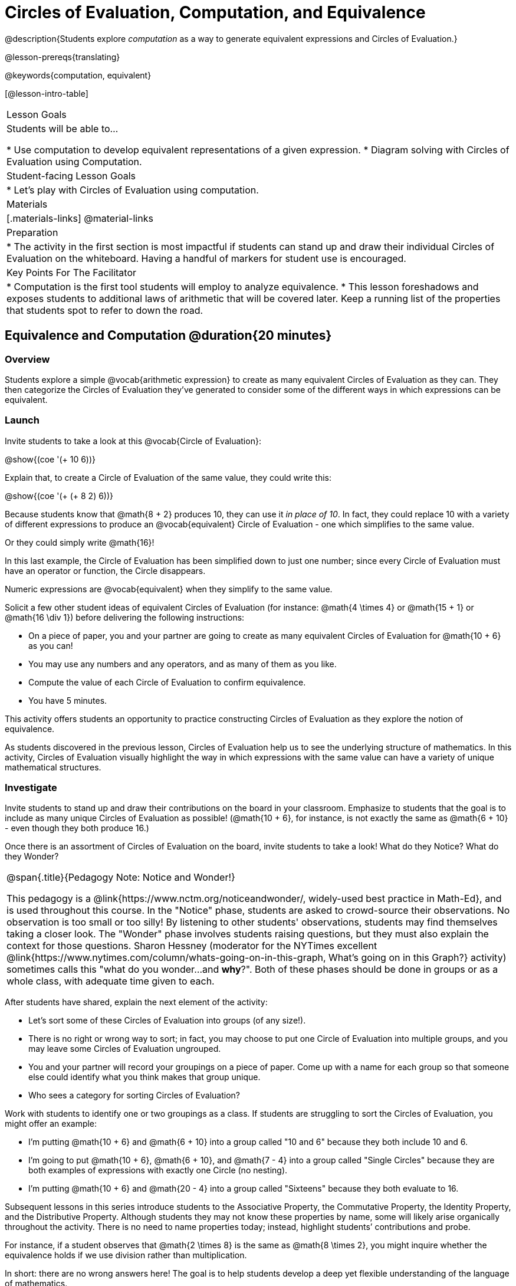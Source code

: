 = Circles of Evaluation, Computation, and Equivalence

@description{Students explore _computation_ as a way to generate equivalent expressions and Circles of Evaluation.}

@lesson-prereqs{translating}

@keywords{computation, equivalent}

[@lesson-intro-table]
|===

| Lesson Goals
| Students will be able to...

* Use computation to develop equivalent representations of a given expression.
* Diagram solving with Circles of Evaluation using Computation.


| Student-facing Lesson Goals
|

* Let's play with Circles of Evaluation using computation.


| Materials
|[.materials-links]
@material-links

| Preparation
|
* The activity in the first section is most impactful if students can stand up and draw their individual Circles of Evaluation on the whiteboard. Having a handful of markers for student use is encouraged.

| Key Points For The Facilitator
|
* Computation is the first tool students will employ to analyze equivalence.
* This lesson foreshadows and exposes students to additional laws of arithmetic that will be covered later. Keep a running list of the properties that students spot to refer to down the road.
|===

== Equivalence and Computation @duration{20 minutes}

=== Overview

Students explore a simple @vocab{arithmetic expression} to create as many equivalent Circles of Evaluation as they can. They then categorize the Circles of Evaluation they've generated to consider some of the different ways in which expressions can be equivalent.


=== Launch

Invite students to take a look at this @vocab{Circle of Evaluation}:

[.centered-image]
@show{(coe '(+ 10 6))}

Explain that, to create a Circle of Evaluation of the same value, they could write this:

[.centered-image]
@show{(coe '(+ (+ 8 2) 6))}

Because students know that @math{8 + 2} produces 10, they can use it _in place of 10_. In fact, they could replace 10 with a variety of different expressions to produce an @vocab{equivalent} Circle of Evaluation - one which simplifies to the same value.

Or they could simply write @math{16}!

In this last example, the Circle of Evaluation has been simplified down to just one number; since every Circle of Evaluation must have an operator or function, the Circle disappears.

[.lesson-point]
Numeric expressions are @vocab{equivalent} when they simplify to the same value.

Solicit a few other student ideas of equivalent Circles of Evaluation (for instance: @math{4  \times 4} or @math{15 + 1} or @math{16 \div 1}) before delivering the following instructions:

[.lesson-instruction]
- On a piece of paper, you and your partner are going to create as many equivalent Circles of Evaluation for @math{10 + 6} as you can!
- You may use any numbers and any operators, and as many of them as you like.
- Compute the value of each Circle of Evaluation to confirm equivalence.
- You have 5 minutes.

This activity offers students an opportunity to practice constructing Circles of Evaluation as they explore the notion of equivalence.

As students discovered in the previous lesson, Circles of Evaluation help us to see the underlying structure of mathematics. In this activity, Circles of Evaluation visually highlight the way in which expressions with the same value can have a variety of unique mathematical structures.


=== Investigate

Invite students to stand up and draw their contributions on the board in your classroom. Emphasize to students that the goal is to include as many unique Circles of Evaluation as possible! (@math{10 + 6}, for instance, is not exactly the same as @math{6 + 10} - even though they both produce 16.)

Once there is an assortment of Circles of Evaluation on the board, invite students to take a look! What do they Notice? What do they Wonder?

[.strategy-box, cols="1", grid="none", stripes="none"]
|===
|
@span{.title}{Pedagogy Note: Notice and Wonder!}

This pedagogy is a @link{https://www.nctm.org/noticeandwonder/, widely-used best practice in Math-Ed}, and is used throughout this course. In the "Notice" phase, students are asked to crowd-source their observations. No observation is too small or too silly! By listening to other students' observations, students may find themselves taking a closer look. The "Wonder" phase involves students raising questions, but they must also explain the context for those questions. Sharon Hessney (moderator for the NYTimes excellent @link{https://www.nytimes.com/column/whats-going-on-in-this-graph, What's going on in this Graph?} activity) sometimes calls this "what do you wonder...and *why*?". Both of these phases should be done in groups or as a whole class, with adequate time given to each.
|===

After students have shared, explain the next element of the activity:

[.lesson-instruction]
- Let’s sort some of these Circles of Evaluation into groups (of any size!).
- There is no right or wrong way to sort; in fact, you may choose to put one Circle of Evaluation into multiple groups, and you may leave some Circles of Evaluation ungrouped.
- You and your partner will record your groupings on a piece of paper. Come up with a name for each group so that someone else could identify what you think makes that group unique.
- Who sees a category for sorting Circles of Evaluation?

Work with students to identify one or two groupings as a class. If students are struggling to sort the Circles of Evaluation, you might offer an example:

- I'm putting @math{10 + 6} and @math{6 + 10} into a group called "10 and 6" because they both include 10 and 6.

- I’m going to put @math{10 + 6}, @math{6 + 10}, and @math{7 - 4} into a group called "Single Circles" because they are both examples of expressions with exactly one Circle (no nesting).

- I'm putting @math{10 + 6} and @math{20 - 4} into a group called "Sixteens" because they both evaluate to 16.

Subsequent lessons in this series introduce students to the Associative Property, the Commutative Property, the Identity Property, and the Distributive Property. Although students they may not know these properties by name, some will likely arise organically throughout the activity. There is no need to name properties today; instead, highlight students’ contributions and probe.

For instance, if a student observes that @math{2 \times 8} is the same as @math{8 \times 2}, you might inquire whether the equivalence holds if we use division rather than multiplication.

In short: there are no wrong answers here! The goal is to help students develop a deep yet flexible understanding of the language of mathematics.

=== Synthesize

Have pairs share out their category names and make a class list. There is no need to evaluate categories’ names or qualify students’ observations; rather, challenge students to identify and articulate the patterns they have observed to lay a foundation upon which to formalize the laws of arithmetic.

Example questions:

- Are there any groupings of expressions that are mirror-images of one another?
- Are there any groupings that all compute the same answer?
- Are there any groupings that have the same numbers and operations, but shuffled into different orders?

== Simplifying Circles of Evaluation @duration{20 minutes}

=== Overview
Students use Circles of Evaluation to simplify arithmetic expressions to a single value.

=== Launch

Because Circles of Evaluation help students visualize the structure of the math, they are a terrific solving tool. They create structure for students while simultaneously offering more flexibility than adhering to a strict sequential solving algorithm.

[.lesson-instruction]
--
Take a look at this example of computation as a tool for solving:

[.embedded, cols="^.^3,^.^1,^.^3,^.^1,^.^3", grid="none", stripes="none", frame="none"]
|===
| @show{(coe '(+ 3 (- 14 5)))} | &rarr; | @show{(coe '(+ 3 9))} | &rarr; | @math{12}
|===


- Why is the first Circle of Evaluation equivalent to the second Circle of Evaluation? Why is the second Circle of Evaluation equivalent to the final result?
** _To get from the the first Circle of Evaluation to the next: @math{5} less than @math{14} becomes 9. To get to the final result, @math{3} increased by @math{9} becomes @math{12}._

Now take a look at this example:

[.embedded, cols="^.^3,^.^1,^.^3,^.^1,^.^3", grid="none", stripes="none", frame="none"]
|===
| @show{(coe '(+ (- 10 8) (* 3 6)))} | &rarr; | @show{(coe '(+ 2 18))} | &rarr; | @math{20}
|===

- Does the order in which we evaluate the two inner Circles (above) matter?  Why or why not?
** _No, the order does not matter! We could evaluate the Circle on the left first, or the Circle on the right first because the Circles are independent of one another. However, we have to evaluate both of the circles before we can find their sum!_

--


[.strategy-box, cols="1", grid="none", stripes="none"]
|===
|
@span{.title}{Pedagogy Note: A Flexible Order of Operations?}

__Think for a moment about a commonly heard statement in teaching the order of operations: “You work from left to right.” At another point in the curriculum, when working on properties of the operations, we say, “You can add numbers in any order” (commutative property). How can both of these statements be true? Preparing students to *do mathematics* means that they have an integrated understanding of rules and properties in mathematics.__

- From @link{https://thinking101canada.files.wordpress.com/2016/10/order-of-operations-the-myth-and-the-math.pdf, "Order of Operations: The Myth and the Math"}

To recap: *yes*, we are advocating for a flexible order of operations that relies on students' abilities to make sense of the underlying structure of math!

|===

=== Investigate


[.lesson-instruction]
- Each row on @printable-exercise{circles-and-computation.adoc} represents a step-by-step computation, which results in an answer. Some of the steps are missing numbers!
- Fill those numbers in so that each sequence of circles will end with the answer shown on the right.
- Did you fill in blanks in the Circles of Evaluation from left to right or right to left? Why?


=== Synthesize

How can you determine whether two Circles of Evaluation are equivalent or not?


== Are They Equivalent? @duration{20 minutes}

=== Overview

Students explore computation and equivalence through two different activities - "True or False?" and "Which One Doesn't Belong?"

=== Launch

Explain to students that they are about to learn to play two different games, which they will revisit periodically throughout this course. The first is "True or False?"

[.strategy-box, cols="1", grid="none", stripes="none"]
|===
|
@span{.title}{Pedagogy Note: Viewing the Equal Sign as Relational}
These activities are designed to help students develop a _relational view_ of the equal sign. Students often interpret the equal sign _operationally_, or they think of it as an instruction that means "now get the answer." Students with an operational view of the equal sign often solve solve 8 + 4 = ? + 5 incorrectly, as either 12 or 17.

Conversely, students who have a relational view of the equal sign recognize that a relationship exists between the numbers or expressions on either side of the equal sign. Decades of @link{https://link.springer.com/content/pdf/10.1007/BF02655897.pdf, "research"} suggest that students who interpret the equal sign to mean "the same as" are better positioned to think algebraically down the road.
|===

[.lesson-instruction]
--
- Let's play a round of @printable-exercise{true-or-false.adoc}!
- Look at these two Circles (also the first problem on your worksheet).

[.embedded, cols=">.^3,^.^1,<.^3", grid="none", stripes="none", frame="none"]
|===
| @show{(coe '(/ 55 11))} 	|	 @math{=}	|	@show{(coe '(/ 11 55))}
|===

- Use computation (or any other strategy) to determine if the statement of equivalence is true or false.
- Now complete the rest of @printable-exercise{true-or-false.adoc}
--

The Circles of Evaluation in this activity were designed to support students in practicing various mental math strategies. If students can recognize structure and avoid computation, that's fine too!

=== Investigate

The second game, "Which One Doesn't Belong," has students analyze four different Circles of Evaluation to determine which one is not equivalent. Model your thought process before inviting students to work.

[.lesson-instruction]
- Complete @printable-exercise{wodb.adoc}, looking closely at each Circle of Evaluation to determine the one that is not equivalent.

=== Synthesize

- What strategies did you use to determine whether or not Circles of Evaluation were equivalent?
- Did you find that some strategies were more efficient than others? Why?
